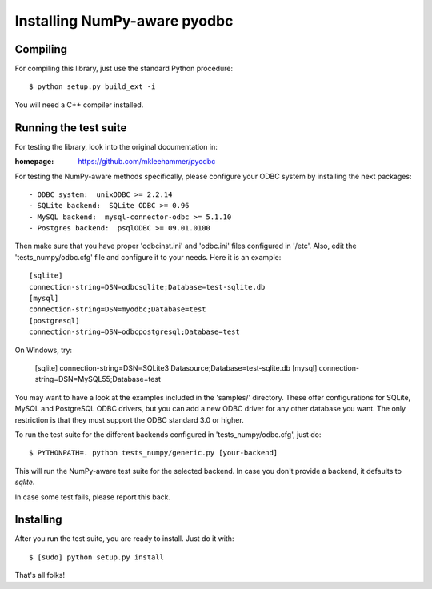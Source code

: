 Installing NumPy-aware pyodbc
=============================

Compiling
---------

For compiling this library, just use the standard Python procedure::

  $ python setup.py build_ext -i

You will need a C++ compiler installed.


Running the test suite
----------------------

For testing the library, look into the original documentation in:

:homepage: https://github.com/mkleehammer/pyodbc

For testing the NumPy-aware methods specifically, please configure
your ODBC system by installing the next packages::

  - ODBC system:  unixODBC >= 2.2.14
  - SQLite backend:  SQLite ODBC >= 0.96
  - MySQL backend:  mysql-connector-odbc >= 5.1.10
  - Postgres backend:  psqlODBC >= 09.01.0100

Then make sure that you have proper 'odbcinst.ini' and 'odbc.ini'
files configured in '/etc'.  Also, edit the 'tests_numpy/odbc.cfg'
file and configure it to your needs.  Here it is an example::

  [sqlite]
  connection-string=DSN=odbcsqlite;Database=test-sqlite.db
  [mysql]
  connection-string=DSN=myodbc;Database=test
  [postgresql]
  connection-string=DSN=odbcpostgresql;Database=test
 
On Windows, try:

  [sqlite]
  connection-string=DSN=SQLite3 Datasource;Database=test-sqlite.db
  [mysql]
  connection-string=DSN=MySQL55;Database=test

You may want to have a look at the examples included in the 'samples/'
directory.  These offer configurations for SQLite, MySQL and
PostgreSQL ODBC drivers, but you can add a new ODBC driver for any
other database you want.  The only restriction is that they must
support the ODBC standard 3.0 or higher.

To run the test suite for the different backends configured in
'tests_numpy/odbc.cfg', just do::

  $ PYTHONPATH=. python tests_numpy/generic.py [your-backend]

This will run the NumPy-aware test suite for the selected backend.  In
case you don't provide a backend, it defaults to `sqlite`.

In case some test fails, please report this back.

Installing
----------

After you run the test suite, you are ready to install.  Just do it with::

  $ [sudo] python setup.py install

That's all folks!
